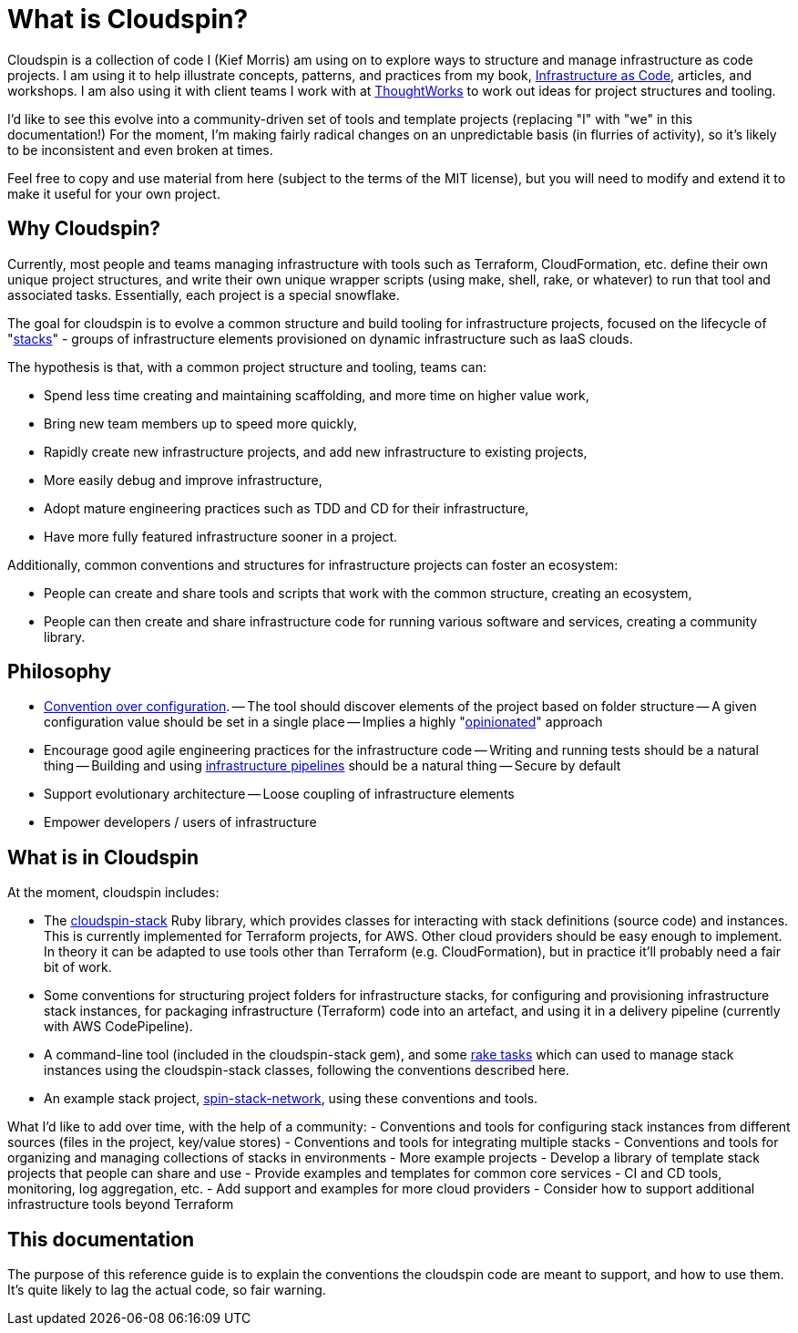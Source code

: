 = What is Cloudspin?

Cloudspin is a collection of code I (Kief Morris) am using on to explore ways to structure and manage infrastructure as code projects. I am using it to help illustrate concepts, patterns, and practices from my book, http://infrastructure-as-code.com/book/[Infrastructure as Code], articles, and workshops. I am also using it with client teams I work with at https://thoughtworks.com[ThoughtWorks] to work out ideas for project structures and tooling.

I'd like to see this evolve into a community-driven set of tools and template projects (replacing "I" with "we" in this documentation!) For the moment, I'm making fairly radical changes on an unpredictable basis (in flurries of activity), so it's likely to be inconsistent and even broken at times.

Feel free to copy and use material from here (subject to the terms of the MIT license), but you will need to modify and extend it to make it useful for your own project.


== Why Cloudspin?

Currently, most people and teams managing infrastructure with tools such as Terraform, CloudFormation, etc. define their own unique project structures, and write their own unique wrapper scripts (using make, shell, rake, or whatever) to run that tool and associated tasks. Essentially, each project is a special snowflake.

The goal for cloudspin is to evolve a common structure and build tooling for infrastructure projects, focused on the lifecycle of "http://infrastructure-as-code.com/patterns/2018/03/28/defining-stacks.html[stacks]" - groups of infrastructure elements provisioned on dynamic infrastructure such as IaaS clouds.

The hypothesis is that, with a common project structure and tooling, teams can:

- Spend less time creating and maintaining scaffolding, and more time on higher value work,
- Bring new team members up to speed more quickly,
- Rapidly create new infrastructure projects, and add new infrastructure to existing projects,
- More easily debug and improve infrastructure,
- Adopt mature engineering practices such as TDD and CD for their infrastructure,
- Have more fully featured infrastructure sooner in a project.

Additionally, common conventions and structures for infrastructure projects can foster an ecosystem:

- People can create and share tools and scripts that work with the common structure, creating an ecosystem,
- People can then create and share infrastructure code for running various software and services, creating a community library.


== Philosophy

- https://en.wikipedia.org/wiki/Convention_over_configuration[Convention over configuration].
-- The tool should discover elements of the project based on folder structure
-- A given configuration value should be set in a single place
-- Implies a highly "https://medium.com/@stueccles/the-rise-of-opinionated-software-ca1ba0140d5b[opinionated]" approach
- Encourage good agile engineering practices for the infrastructure code
-- Writing and running tests should be a natural thing
-- Building and using http://infrastructure-as-code.com/book/2017/08/02/environment-pipeline.html[infrastructure pipelines] should be a natural thing
-- Secure by default
- Support evolutionary architecture
-- Loose coupling of infrastructure elements
- Empower developers / users of infrastructure


== What is in Cloudspin

At the moment, cloudspin includes:

- The https://github.com/cloudspinners/cloudspin-stack[cloudspin-stack] Ruby library, which provides classes for interacting with stack definitions (source code) and instances. This is currently implemented for Terraform projects, for AWS. Other cloud providers should be easy enough to implement. In theory it can be adapted to use tools other than Terraform (e.g. CloudFormation), but in practice it'll probably need a fair bit of work.
- Some conventions for structuring project folders for infrastructure stacks, for configuring and provisioning infrastructure stack instances, for packaging infrastructure (Terraform) code into an artefact, and using it in a delivery pipeline (currently with AWS CodePipeline).
- A command-line tool (included in the cloudspin-stack gem), and some https://github.com/cloudspinners/cloudspin-stack-rake[rake tasks] which can used to manage stack instances using the cloudspin-stack classes, following the conventions described here.
- An example stack project, https://github.com/cloudspinners/spin-stack-network[spin-stack-network], using these conventions and tools.

What I'd like to add over time, with the help of a community:
- Conventions and tools for configuring stack instances from different sources (files in the project, key/value stores)
- Conventions and tools for integrating multiple stacks
- Conventions and tools for organizing and managing collections of stacks in environments
- More example projects
- Develop a library of template stack projects that people can share and use
- Provide examples and templates for common core services - CI and CD tools, monitoring, log aggregation, etc.
- Add support and examples for more cloud providers
- Consider how to support additional infrastructure tools beyond Terraform


== This documentation

The purpose of this reference guide is to explain the conventions the cloudspin code are meant to support, and how to use them. It's quite likely to lag the actual code, so fair warning.

